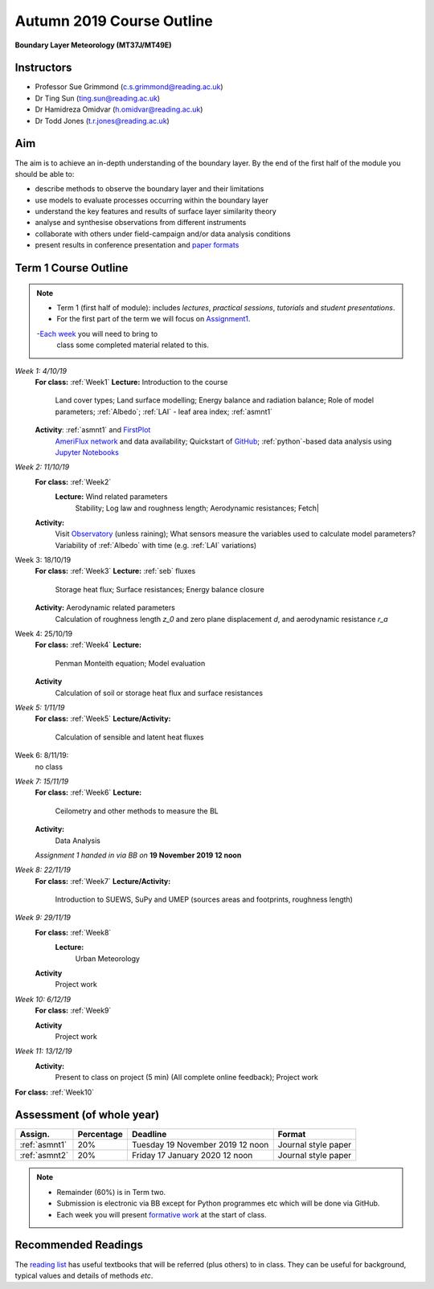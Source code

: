 Autumn 2019 Course Outline
====================================================================
**Boundary Layer Meteorology (MT37J/MT49E)**

.. _Team:

Instructors
-----------

-  Professor Sue Grimmond (c.s.grimmond@reading.ac.uk)
-  Dr Ting Sun (ting.sun@reading.ac.uk)
-  Dr Hamidreza Omidvar (h.omidvar@reading.ac.uk)
-  Dr Todd Jones (t.r.jones@reading.ac.uk)


Aim
--------

The aim is to achieve an in-depth understanding of the boundary layer.
By the end of the first half of the module you should be able to:

-  describe methods to observe the boundary layer and their limitations
-  use models to evaluate processes occurring within the boundary layer
-  understand the key features and results of surface layer similarity
   theory
-  analyse and synthesise observations from different instruments
-  collaborate with others under field-campaign and/or data analysis conditions
-  present results in conference presentation and
   `paper formats <ScientificPaper.rst>`__

Term 1 Course Outline
---------------------

.. note::

    - Term 1 (first half of module): includes *lectures*, *practical sessions*,
      *tutorials* and *student presentations*.
    - For the first part of the term we will focus on
      `Assignment1 <Assignment1.rst>`__.
    -`Each week <BringToClass.rst>`_ you will need to bring to
      class some  completed material related to this.

*Week 1: 4/10/19*
  **For class:** :ref:`Week1`
  **Lecture:** Introduction to the course
    Land cover types; Land surface modelling; Energy balance and radiation balance; Role of model parameters; :ref:`Albedo`; :ref:`LAI` - leaf area index;   :ref:`asmnt1`

  **Activity**: :ref:`asmnt1` and `FirstPlot <FirstPlot.rst>`__
    `AmeriFlux network <DataSource.rst>`_ and data availability; Quickstart of `GitHub <GitHub.rst>`_; :ref:`python`-based data analysis using `Jupyter Notebooks <JupyterNotebook.rst>`_

.. #TODO: link to group and dataset - add as numbered list - ready to go; python info

.. _w2in:

*Week 2: 11/10/19*
  **For class:** :ref:`Week2`
   **Lecture:** Wind related parameters
    Stability; Log law and roughness length; Aerodynamic resistances; Fetch|
  **Activity:**
    Visit `Observatory <Observatory.rst>`__ (unless raining); What sensors measure the variables used to calculate model parameters? Variability of :ref:`Albedo` with time (e.g. :ref:`LAI` variations)

.. _w3in:

Week 3: 18/10/19
  **For class:** :ref:`Week3`
  **Lecture:** :ref:`seb` fluxes
    Storage heat flux; Surface resistances; Energy balance closure
  **Activity:** Aerodynamic related parameters
    Calculation of roughness length `z_0` and zero plane displacement `d`, and aerodynamic resistance `r_a`


.. _w4in:

Week 4: 25/10/19
  **For class:** :ref:`Week4`
  **Lecture:**
    Penman Monteith equation; Model evaluation
  **Activity**
    Calculation of soil or storage heat flux and surface resistances


.. _w5in:

*Week 5: 1/11/19*
  **For class:** :ref:`Week5`
  **Lecture/Activity:**
    Calculation of sensible and latent heat fluxes

Week 6: 8/11/19:
  no class


.. _w7in:

*Week 7: 15/11/19*
  **For class:** :ref:`Week6`
  **Lecture:**
    Ceilometry and other methods to measure the BL
  **Activity:**
    Data Analysis

  *Assignment 1 handed in via BB on* **19 November 2019 12 noon**


.. _w8in:

*Week 8: 22/11/19*
  **For class:** :ref:`Week7`
  **Lecture/Activity:**
    Introduction to SUEWS, SuPy and UMEP (sources areas and footprints, roughness length)


.. _w9in:

*Week 9: 29/11/19*
  **For class:** :ref:`Week8`
   **Lecture:**
    Urban Meteorology
  **Activity**
    Project work


.. _w10in:

*Week 10: 6/12/19*
  **For class:** :ref:`Week9`

  **Activity**
    Project work

*Week 11: 13/12/19*
  **Activity:**
    Present to class on project (5 min) (All complete online feedback); Project work
**For class:** :ref:`Week10`


Assessment (of whole year)
--------------------------
.. list-table::
   :header-rows: 1

   - * Assign.
     * Percentage
     * Deadline
     * Format
   - * :ref:`asmnt1`
     * 20%
     * Tuesday 19 November 2019 12 noon
     * Journal style paper
   - * :ref:`asmnt2`
     * 20%
     * Friday 17 January 2020 12 noon
     * Journal style paper


.. note::
   - Remainder (60%) is in Term two.
   - Submission is electronic via BB except for Python programmes etc which will be done via GitHub.
   - Each week you will present `formative work <Tasks.rst>`_ at the start of class.

Recommended Readings
--------------------

The `reading list <ReadingList.rst>`__ has useful textbooks that will be referred (plus others) to in class.
They can be useful for background, typical values and details of methods *etc*.

